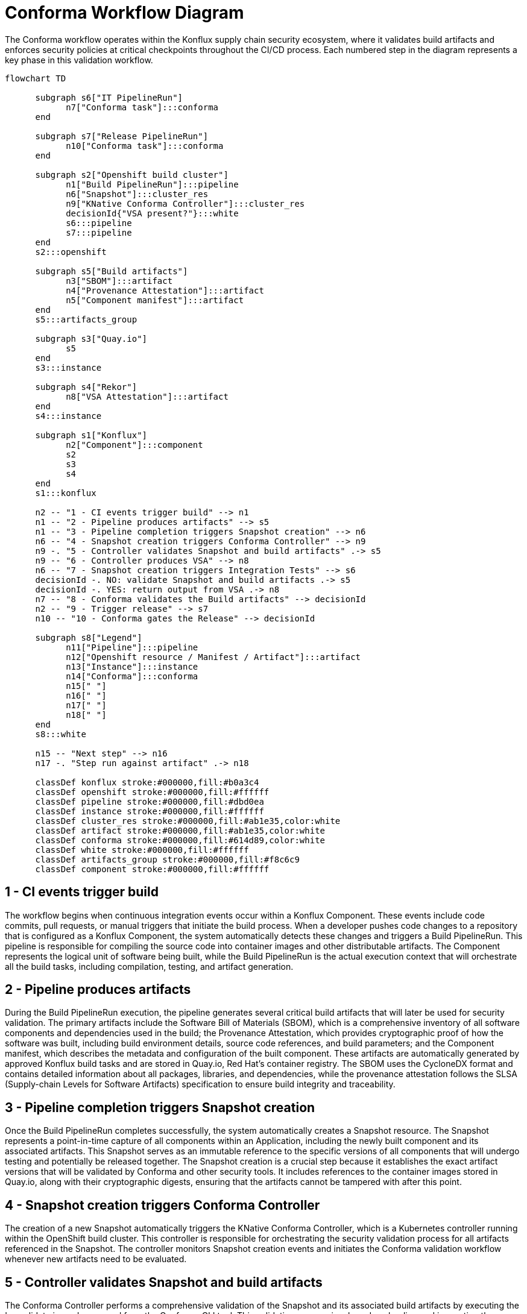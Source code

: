 = Conforma Workflow Diagram

The Conforma workflow operates within the Konflux supply chain security ecosystem, where it validates build artifacts and enforces security policies at critical checkpoints throughout the CI/CD process. Each numbered step in the diagram represents a key phase in this validation workflow.

[mermaid]
....
flowchart TD
      
      subgraph s6["IT PipelineRun"]
            n7["Conforma task"]:::conforma
      end

      subgraph s7["Release PipelineRun"]
            n10["Conforma task"]:::conforma
      end

      subgraph s2["Openshift build cluster"]
            n1["Build PipelineRun"]:::pipeline
            n6["Snapshot"]:::cluster_res
            n9["KNative Conforma Controller"]:::cluster_res
            decisionId{"VSA present?"}:::white
            s6:::pipeline
            s7:::pipeline
      end
      s2:::openshift

      subgraph s5["Build artifacts"]
            n3["SBOM"]:::artifact
            n4["Provenance Attestation"]:::artifact
            n5["Component manifest"]:::artifact
      end
      s5:::artifacts_group

      subgraph s3["Quay.io"]
            s5
      end
      s3:::instance

      subgraph s4["Rekor"]
            n8["VSA Attestation"]:::artifact
      end
      s4:::instance

      subgraph s1["Konflux"]
            n2["Component"]:::component
            s2
            s3
            s4
      end
      s1:::konflux

      n2 -- "1 - CI events trigger build" --> n1
      n1 -- "2 - Pipeline produces artifacts" --> s5
      n1 -- "3 - Pipeline completion triggers Snapshot creation" --> n6
      n6 -- "4 - Snapshot creation triggers Conforma Controller" --> n9
      n9 -. "5 - Controller validates Snapshot and build artifacts" .-> s5
      n9 -- "6 - Controller produces VSA" --> n8
      n6 -- "7 - Snapshot creation triggers Integration Tests" --> s6
      decisionId -. NO: validate Snapshot and build artifacts .-> s5
      decisionId -. YES: return output from VSA .-> n8
      n7 -- "8 - Conforma validates the Build artifacts" --> decisionId
      n2 -- "9 - Trigger release" --> s7
      n10 -- "10 - Conforma gates the Release" --> decisionId

      subgraph s8["Legend"]
            n11["Pipeline"]:::pipeline
            n12["Openshift resource / Manifest / Artifact"]:::artifact
            n13["Instance"]:::instance
            n14["Conforma"]:::conforma
            n15[" "]
            n16[" "]
            n17[" "]
            n18[" "]
      end
      s8:::white

      n15 -- "Next step" --> n16
      n17 -. "Step run against artifact" .-> n18

      classDef konflux stroke:#000000,fill:#b0a3c4
      classDef openshift stroke:#000000,fill:#ffffff
      classDef pipeline stroke:#000000,fill:#dbd0ea
      classDef instance stroke:#000000,fill:#ffffff
      classDef cluster_res stroke:#000000,fill:#ab1e35,color:white
      classDef artifact stroke:#000000,fill:#ab1e35,color:white
      classDef conforma stroke:#000000,fill:#614d89,color:white
      classDef white stroke:#000000,fill:#ffffff
      classDef artifacts_group stroke:#000000,fill:#f8c6c9
      classDef component stroke:#000000,fill:#ffffff
....

== 1 - CI events trigger build

The workflow begins when continuous integration events occur within a Konflux Component. These events include code commits, pull requests, or manual triggers that initiate the build process. When a developer pushes code changes to a repository that is configured as a Konflux Component, the system automatically detects these changes and triggers a Build PipelineRun. This pipeline is responsible for compiling the source code into container images and other distributable artifacts. The Component represents the logical unit of software being built, while the Build PipelineRun is the actual execution context that will orchestrate all the build tasks, including compilation, testing, and artifact generation.

== 2 - Pipeline produces artifacts

During the Build PipelineRun execution, the pipeline generates several critical build artifacts that will later be used for security validation. The primary artifacts include the Software Bill of Materials (SBOM), which is a comprehensive inventory of all software components and dependencies used in the build; the Provenance Attestation, which provides cryptographic proof of how the software was built, including build environment details, source code references, and build parameters; and the Component manifest, which describes the metadata and configuration of the built component. These artifacts are automatically generated by approved Konflux build tasks and are stored in Quay.io, Red Hat's container registry. The SBOM uses the CycloneDX format and contains detailed information about all packages, libraries, and dependencies, while the provenance attestation follows the SLSA (Supply-chain Levels for Software Artifacts) specification to ensure build integrity and traceability.

== 3 - Pipeline completion triggers Snapshot creation

Once the Build PipelineRun completes successfully, the system automatically creates a Snapshot resource. The Snapshot represents a point-in-time capture of all components within an Application, including the newly built component and its associated artifacts. This Snapshot serves as an immutable reference to the specific versions of all components that will undergo testing and potentially be released together. The Snapshot creation is a crucial step because it establishes the exact artifact versions that will be validated by Conforma and other security tools. It includes references to the container images stored in Quay.io, along with their cryptographic digests, ensuring that the artifacts cannot be tampered with after this point.

== 4 - Snapshot creation triggers Conforma Controller

The creation of a new Snapshot automatically triggers the KNative Conforma Controller, which is a Kubernetes controller running within the OpenShift build cluster. This controller is responsible for orchestrating the security validation process for all artifacts referenced in the Snapshot. The controller monitors Snapshot creation events and initiates the Conforma validation workflow whenever new artifacts need to be evaluated.

== 5 - Controller validates Snapshot and build artifacts

The Conforma Controller performs a comprehensive validation of the Snapshot and its associated build artifacts by executing the 'ec validate image' command from the Conforma CLI tool. This validation process involves downloading and inspecting the SBOM, provenance attestations, and container images from Quay.io. The controller verifies the cryptographic signatures on these artifacts using Cosign and validates that they were produced by trusted build processes. It checks the SBOM for known vulnerabilities, validates that all dependencies come from approved sources, and ensures that the provenance attestation correctly describes the build process. The controller also verifies that all required build tasks were executed and that the build environment met the necessary security requirements, such as running in a hermetic (network-isolated) environment when required for release builds.

== 6 - Controller produces VSA

Upon validation of the build artifacts, the Conforma Controller generates a Verification Summary Attestation (VSA). The VSA is a cryptographically signed document that contains the complete output of the policy bundle evaluation, including all successes, warnings, and violations found during the validation process. It includes comprehensive information about which policies were evaluated, all validation results regardless of their severity, and references to the specific artifacts that were validated. This attestation is stored in Rekor, the transparency log component of Sigstore, ensuring that the validation results are tamper-evident and publicly verifiable. The VSA serves as a complete record of the security evaluation that can be processed by downstream validation tasks.

== 7 - Snapshot creation triggers Integration Tests

In parallel with the Conforma validation process, the creation of the Snapshot also triggers Integration Test PipelineRuns. These integration tests are designed to validate the functional correctness and compatibility of the components in the Snapshot. Integration Test Scenarios are automatically created for every Application and include both functional tests and policy validation tests. The integration test pipeline executes various test suites to ensure that the software works correctly in realistic deployment scenarios and that it integrates properly with other system components.

== 8 - Conforma validates the Build artifacts

During the Integration Test PipelineRun, a dedicated Conforma task is executed that includes a decision point to check whether a VSA attestation already exists for the current Snapshot. If a VSA is present from the earlier controller validation (step 6), the task processes the VSA content and applies the current policy configuration to determine which results (successes, warnings, violations) are relevant for this specific validation context. If the VSA contains relevant violations based on the applied policy configuration, the Conforma task fails. If no VSA is present, the task executes the same 'ec validate image' command that the controller uses, but applies the policy configuration to consider only the relevant subset of results for the final pass/fail determination. This approach ensures consistent validation while allowing different policy configurations to focus on different aspects of the security evaluation.

== 9 - Trigger release

When a development team is ready to release their software, they initiate a release process by creating a Release resource that references the validated Snapshot. This action triggers a Release PipelineRun, which is responsible for promoting the validated artifacts from the development environment to production or customer-facing registries. The release process is only initiated for Snapshots that have successfully passed all integration tests and security validations, ensuring that only high-quality, secure software is released.

== 10 - Conforma gates the Release

The final step in the workflow occurs during the Release PipelineRun, where Conforma acts as a security gate that must be passed before the release can proceed. Similar to step 8, this involves a Conforma task that checks for the presence of a VSA attestation. If a VSA exists, the task processes the VSA content and applies the release policy configuration to determine if there are any relevant violations that would block the release. If the VSA contains violations that are relevant to the release policy configuration, the release process is blocked. If no VSA is present, the task performs the same validation as the controller by executing 'ec validate image', but only considers the subset of results that are relevant according to the release policy configuration. If this validation reveals relevant violations, the release process is blocked, preventing potentially insecure or non-compliant software from being released to customers. This final validation step ensures that all released software meets the specific security and compliance requirements defined for the release process.